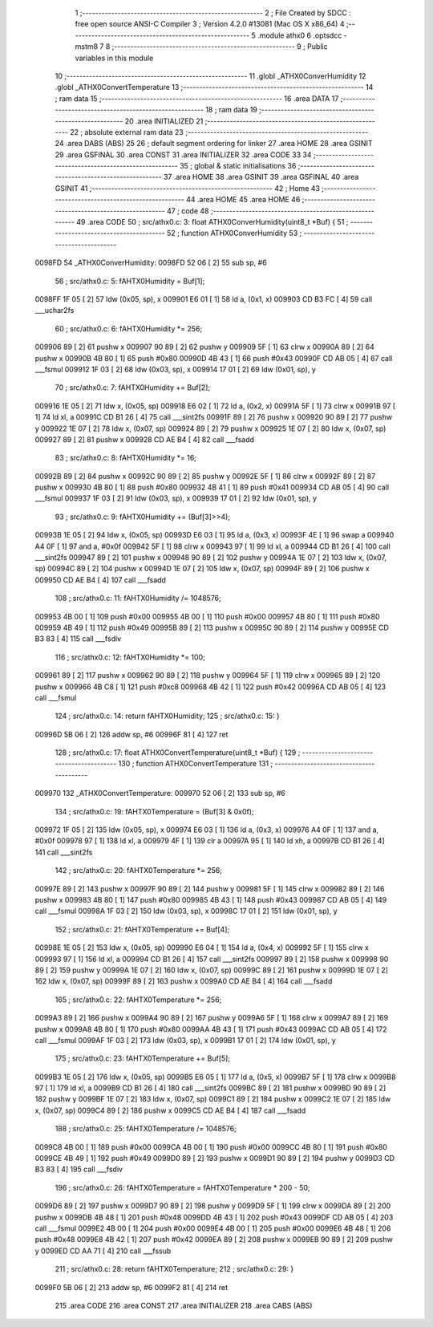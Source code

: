                                       1 ;--------------------------------------------------------
                                      2 ; File Created by SDCC : free open source ANSI-C Compiler
                                      3 ; Version 4.2.0 #13081 (Mac OS X x86_64)
                                      4 ;--------------------------------------------------------
                                      5 	.module athx0
                                      6 	.optsdcc -mstm8
                                      7 	
                                      8 ;--------------------------------------------------------
                                      9 ; Public variables in this module
                                     10 ;--------------------------------------------------------
                                     11 	.globl _ATHX0ConverHumidity
                                     12 	.globl _ATHX0ConvertTemperature
                                     13 ;--------------------------------------------------------
                                     14 ; ram data
                                     15 ;--------------------------------------------------------
                                     16 	.area DATA
                                     17 ;--------------------------------------------------------
                                     18 ; ram data
                                     19 ;--------------------------------------------------------
                                     20 	.area INITIALIZED
                                     21 ;--------------------------------------------------------
                                     22 ; absolute external ram data
                                     23 ;--------------------------------------------------------
                                     24 	.area DABS (ABS)
                                     25 
                                     26 ; default segment ordering for linker
                                     27 	.area HOME
                                     28 	.area GSINIT
                                     29 	.area GSFINAL
                                     30 	.area CONST
                                     31 	.area INITIALIZER
                                     32 	.area CODE
                                     33 
                                     34 ;--------------------------------------------------------
                                     35 ; global & static initialisations
                                     36 ;--------------------------------------------------------
                                     37 	.area HOME
                                     38 	.area GSINIT
                                     39 	.area GSFINAL
                                     40 	.area GSINIT
                                     41 ;--------------------------------------------------------
                                     42 ; Home
                                     43 ;--------------------------------------------------------
                                     44 	.area HOME
                                     45 	.area HOME
                                     46 ;--------------------------------------------------------
                                     47 ; code
                                     48 ;--------------------------------------------------------
                                     49 	.area CODE
                                     50 ;	src/athx0.c: 3: float ATHX0ConverHumidity(uint8_t *Buf) {
                                     51 ;	-----------------------------------------
                                     52 ;	 function ATHX0ConverHumidity
                                     53 ;	-----------------------------------------
      0098FD                         54 _ATHX0ConverHumidity:
      0098FD 52 06            [ 2]   55 	sub	sp, #6
                                     56 ;	src/athx0.c: 5: fAHTX0Humidity = Buf[1];
      0098FF 1F 05            [ 2]   57 	ldw	(0x05, sp), x
      009901 E6 01            [ 1]   58 	ld	a, (0x1, x)
      009903 CD B3 FC         [ 4]   59 	call	___uchar2fs
                                     60 ;	src/athx0.c: 6: fAHTX0Humidity *= 256;
      009906 89               [ 2]   61 	pushw	x
      009907 90 89            [ 2]   62 	pushw	y
      009909 5F               [ 1]   63 	clrw	x
      00990A 89               [ 2]   64 	pushw	x
      00990B 4B 80            [ 1]   65 	push	#0x80
      00990D 4B 43            [ 1]   66 	push	#0x43
      00990F CD AB 05         [ 4]   67 	call	___fsmul
      009912 1F 03            [ 2]   68 	ldw	(0x03, sp), x
      009914 17 01            [ 2]   69 	ldw	(0x01, sp), y
                                     70 ;	src/athx0.c: 7: fAHTX0Humidity += Buf[2];
      009916 1E 05            [ 2]   71 	ldw	x, (0x05, sp)
      009918 E6 02            [ 1]   72 	ld	a, (0x2, x)
      00991A 5F               [ 1]   73 	clrw	x
      00991B 97               [ 1]   74 	ld	xl, a
      00991C CD B1 26         [ 4]   75 	call	___sint2fs
      00991F 89               [ 2]   76 	pushw	x
      009920 90 89            [ 2]   77 	pushw	y
      009922 1E 07            [ 2]   78 	ldw	x, (0x07, sp)
      009924 89               [ 2]   79 	pushw	x
      009925 1E 07            [ 2]   80 	ldw	x, (0x07, sp)
      009927 89               [ 2]   81 	pushw	x
      009928 CD AE B4         [ 4]   82 	call	___fsadd
                                     83 ;	src/athx0.c: 8: fAHTX0Humidity *= 16;
      00992B 89               [ 2]   84 	pushw	x
      00992C 90 89            [ 2]   85 	pushw	y
      00992E 5F               [ 1]   86 	clrw	x
      00992F 89               [ 2]   87 	pushw	x
      009930 4B 80            [ 1]   88 	push	#0x80
      009932 4B 41            [ 1]   89 	push	#0x41
      009934 CD AB 05         [ 4]   90 	call	___fsmul
      009937 1F 03            [ 2]   91 	ldw	(0x03, sp), x
      009939 17 01            [ 2]   92 	ldw	(0x01, sp), y
                                     93 ;	src/athx0.c: 9: fAHTX0Humidity += (Buf[3]>>4);
      00993B 1E 05            [ 2]   94 	ldw	x, (0x05, sp)
      00993D E6 03            [ 1]   95 	ld	a, (0x3, x)
      00993F 4E               [ 1]   96 	swap	a
      009940 A4 0F            [ 1]   97 	and	a, #0x0f
      009942 5F               [ 1]   98 	clrw	x
      009943 97               [ 1]   99 	ld	xl, a
      009944 CD B1 26         [ 4]  100 	call	___sint2fs
      009947 89               [ 2]  101 	pushw	x
      009948 90 89            [ 2]  102 	pushw	y
      00994A 1E 07            [ 2]  103 	ldw	x, (0x07, sp)
      00994C 89               [ 2]  104 	pushw	x
      00994D 1E 07            [ 2]  105 	ldw	x, (0x07, sp)
      00994F 89               [ 2]  106 	pushw	x
      009950 CD AE B4         [ 4]  107 	call	___fsadd
                                    108 ;	src/athx0.c: 11: fAHTX0Humidity /= 1048576;
      009953 4B 00            [ 1]  109 	push	#0x00
      009955 4B 00            [ 1]  110 	push	#0x00
      009957 4B 80            [ 1]  111 	push	#0x80
      009959 4B 49            [ 1]  112 	push	#0x49
      00995B 89               [ 2]  113 	pushw	x
      00995C 90 89            [ 2]  114 	pushw	y
      00995E CD B3 83         [ 4]  115 	call	___fsdiv
                                    116 ;	src/athx0.c: 12: fAHTX0Humidity *= 100;
      009961 89               [ 2]  117 	pushw	x
      009962 90 89            [ 2]  118 	pushw	y
      009964 5F               [ 1]  119 	clrw	x
      009965 89               [ 2]  120 	pushw	x
      009966 4B C8            [ 1]  121 	push	#0xc8
      009968 4B 42            [ 1]  122 	push	#0x42
      00996A CD AB 05         [ 4]  123 	call	___fsmul
                                    124 ;	src/athx0.c: 14: return fAHTX0Humidity;
                                    125 ;	src/athx0.c: 15: }
      00996D 5B 06            [ 2]  126 	addw	sp, #6
      00996F 81               [ 4]  127 	ret
                                    128 ;	src/athx0.c: 17: float ATHX0ConvertTemperature(uint8_t *Buf) {
                                    129 ;	-----------------------------------------
                                    130 ;	 function ATHX0ConvertTemperature
                                    131 ;	-----------------------------------------
      009970                        132 _ATHX0ConvertTemperature:
      009970 52 06            [ 2]  133 	sub	sp, #6
                                    134 ;	src/athx0.c: 19: fAHTX0Temperature = (Buf[3] & 0x0f);
      009972 1F 05            [ 2]  135 	ldw	(0x05, sp), x
      009974 E6 03            [ 1]  136 	ld	a, (0x3, x)
      009976 A4 0F            [ 1]  137 	and	a, #0x0f
      009978 97               [ 1]  138 	ld	xl, a
      009979 4F               [ 1]  139 	clr	a
      00997A 95               [ 1]  140 	ld	xh, a
      00997B CD B1 26         [ 4]  141 	call	___sint2fs
                                    142 ;	src/athx0.c: 20: fAHTX0Temperature *= 256;
      00997E 89               [ 2]  143 	pushw	x
      00997F 90 89            [ 2]  144 	pushw	y
      009981 5F               [ 1]  145 	clrw	x
      009982 89               [ 2]  146 	pushw	x
      009983 4B 80            [ 1]  147 	push	#0x80
      009985 4B 43            [ 1]  148 	push	#0x43
      009987 CD AB 05         [ 4]  149 	call	___fsmul
      00998A 1F 03            [ 2]  150 	ldw	(0x03, sp), x
      00998C 17 01            [ 2]  151 	ldw	(0x01, sp), y
                                    152 ;	src/athx0.c: 21: fAHTX0Temperature += Buf[4];
      00998E 1E 05            [ 2]  153 	ldw	x, (0x05, sp)
      009990 E6 04            [ 1]  154 	ld	a, (0x4, x)
      009992 5F               [ 1]  155 	clrw	x
      009993 97               [ 1]  156 	ld	xl, a
      009994 CD B1 26         [ 4]  157 	call	___sint2fs
      009997 89               [ 2]  158 	pushw	x
      009998 90 89            [ 2]  159 	pushw	y
      00999A 1E 07            [ 2]  160 	ldw	x, (0x07, sp)
      00999C 89               [ 2]  161 	pushw	x
      00999D 1E 07            [ 2]  162 	ldw	x, (0x07, sp)
      00999F 89               [ 2]  163 	pushw	x
      0099A0 CD AE B4         [ 4]  164 	call	___fsadd
                                    165 ;	src/athx0.c: 22: fAHTX0Temperature *= 256;
      0099A3 89               [ 2]  166 	pushw	x
      0099A4 90 89            [ 2]  167 	pushw	y
      0099A6 5F               [ 1]  168 	clrw	x
      0099A7 89               [ 2]  169 	pushw	x
      0099A8 4B 80            [ 1]  170 	push	#0x80
      0099AA 4B 43            [ 1]  171 	push	#0x43
      0099AC CD AB 05         [ 4]  172 	call	___fsmul
      0099AF 1F 03            [ 2]  173 	ldw	(0x03, sp), x
      0099B1 17 01            [ 2]  174 	ldw	(0x01, sp), y
                                    175 ;	src/athx0.c: 23: fAHTX0Temperature += Buf[5];
      0099B3 1E 05            [ 2]  176 	ldw	x, (0x05, sp)
      0099B5 E6 05            [ 1]  177 	ld	a, (0x5, x)
      0099B7 5F               [ 1]  178 	clrw	x
      0099B8 97               [ 1]  179 	ld	xl, a
      0099B9 CD B1 26         [ 4]  180 	call	___sint2fs
      0099BC 89               [ 2]  181 	pushw	x
      0099BD 90 89            [ 2]  182 	pushw	y
      0099BF 1E 07            [ 2]  183 	ldw	x, (0x07, sp)
      0099C1 89               [ 2]  184 	pushw	x
      0099C2 1E 07            [ 2]  185 	ldw	x, (0x07, sp)
      0099C4 89               [ 2]  186 	pushw	x
      0099C5 CD AE B4         [ 4]  187 	call	___fsadd
                                    188 ;	src/athx0.c: 25: fAHTX0Temperature /= 1048576;
      0099C8 4B 00            [ 1]  189 	push	#0x00
      0099CA 4B 00            [ 1]  190 	push	#0x00
      0099CC 4B 80            [ 1]  191 	push	#0x80
      0099CE 4B 49            [ 1]  192 	push	#0x49
      0099D0 89               [ 2]  193 	pushw	x
      0099D1 90 89            [ 2]  194 	pushw	y
      0099D3 CD B3 83         [ 4]  195 	call	___fsdiv
                                    196 ;	src/athx0.c: 26: fAHTX0Temperature = fAHTX0Temperature * 200 - 50;
      0099D6 89               [ 2]  197 	pushw	x
      0099D7 90 89            [ 2]  198 	pushw	y
      0099D9 5F               [ 1]  199 	clrw	x
      0099DA 89               [ 2]  200 	pushw	x
      0099DB 4B 48            [ 1]  201 	push	#0x48
      0099DD 4B 43            [ 1]  202 	push	#0x43
      0099DF CD AB 05         [ 4]  203 	call	___fsmul
      0099E2 4B 00            [ 1]  204 	push	#0x00
      0099E4 4B 00            [ 1]  205 	push	#0x00
      0099E6 4B 48            [ 1]  206 	push	#0x48
      0099E8 4B 42            [ 1]  207 	push	#0x42
      0099EA 89               [ 2]  208 	pushw	x
      0099EB 90 89            [ 2]  209 	pushw	y
      0099ED CD AA 71         [ 4]  210 	call	___fssub
                                    211 ;	src/athx0.c: 28: return fAHTX0Temperature;
                                    212 ;	src/athx0.c: 29: }
      0099F0 5B 06            [ 2]  213 	addw	sp, #6
      0099F2 81               [ 4]  214 	ret
                                    215 	.area CODE
                                    216 	.area CONST
                                    217 	.area INITIALIZER
                                    218 	.area CABS (ABS)
